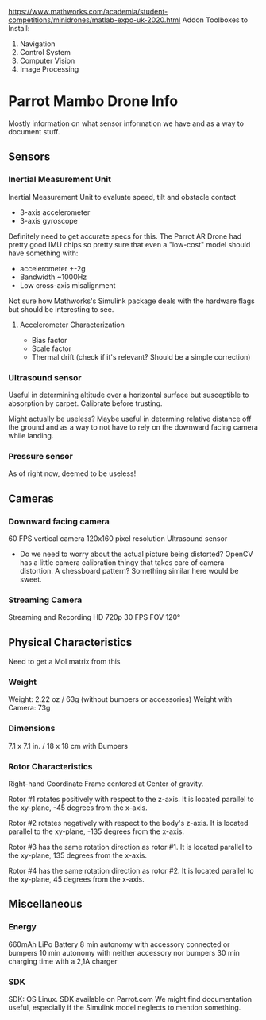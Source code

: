 # Mainpage
https://www.mathworks.com/academia/student-competitions/minidrones/matlab-expo-uk-2020.html
Addon Toolboxes to Install:
1. Navigation
2. Control System
3. Computer Vision
4. Image Processing



* Parrot Mambo Drone Info
Mostly information on what sensor information we have and as a way to document stuff.


** Sensors
*** Inertial Measurement Unit
Inertial Measurement Unit to evaluate speed, tilt and obstacle contact
- 3-axis accelerometer
- 3-axis gyroscope

Definitely need to get accurate specs for this.
The Parrot AR Drone had pretty good IMU chips so pretty sure that even a "low-cost" model should have something with:
- accelerometer +-2g
- Bandwidth ~1000Hz
- Low cross-axis misalignment

Not sure how Mathworks's Simulink package deals with the hardware flags but should be interesting to see.

**** Accelerometer Characterization
- Bias factor
- Scale factor
- Thermal drift (check if it's relevant? Should be a simple correction)

*** Ultrasound sensor

Useful in determining altitude over a horizontal surface but susceptible to absorption by carpet. Calibrate before trusting.

Might actually be useless? Maybe useful in determing relative distance off the ground and as a way to not have to rely on the downward facing camera while landing.

*** Pressure sensor
  As of right now, deemed to be useless!

** Cameras
*** Downward facing camera

  60 FPS vertical camera
  120x160 pixel resolution
  Ultrasound sensor

- Do we need to worry about the actual picture being distorted?
  OpenCV has a little camera calibration thingy that takes care of camera distortion.
  A chessboard pattern? Something similar here would be sweet.

*** Streaming Camera

Streaming and Recording HD 720p 30 FPS
FOV 120°

** Physical Characteristics
Need to get a MoI matrix from this
*** Weight
Weight: 2.22 oz / 63g (without bumpers or accessories)
Weight with Camera: 73g
*** Dimensions
7.1 x 7.1 in. / 18 x 18 cm with Bumpers
*** Rotor Characteristics

[[file:./images/screenshot-04.png]]
# https://www.mathworks.com/help/aeroblks/quadcopter-project.html

Right-hand Coordinate Frame centered at Center of gravity.

Rotor #1 rotates positively with respect to the z-axis. It is located parallel to the xy-plane, -45 degrees from the x-axis.

Rotor #2 rotates negatively with respect to the body's z-axis. It is located parallel to the xy-plane, -135 degrees from the x-axis.

Rotor #3 has the same rotation direction as rotor #1. It is located parallel to the xy-plane, 135 degrees from the x-axis.

Rotor #4 has the same rotation direction as rotor #2. It is located parallel to the xy-plane, 45 degrees from the x-axis.
** Miscellaneous
*** Energy
660mAh LiPo Battery
8 min autonomy with accessory connected or bumpers
10 min autonomy with neither accessory nor bumpers
30 min charging time with a 2,1A charger

*** SDK
SDK: OS Linux. SDK available on Parrot.com
We might find documentation useful, especially if the Simulink model neglects to mention something.
